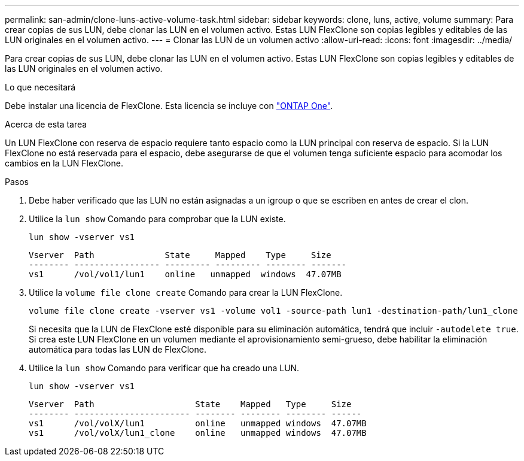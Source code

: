 ---
permalink: san-admin/clone-luns-active-volume-task.html 
sidebar: sidebar 
keywords: clone, luns, active, volume 
summary: Para crear copias de sus LUN, debe clonar las LUN en el volumen activo. Estas LUN FlexClone son copias legibles y editables de las LUN originales en el volumen activo. 
---
= Clonar las LUN de un volumen activo
:allow-uri-read: 
:icons: font
:imagesdir: ../media/


[role="lead"]
Para crear copias de sus LUN, debe clonar las LUN en el volumen activo. Estas LUN FlexClone son copias legibles y editables de las LUN originales en el volumen activo.

.Lo que necesitará
Debe instalar una licencia de FlexClone. Esta licencia se incluye con link:https://docs.netapp.com/us-en/ontap/system-admin/manage-licenses-concept.html#licenses-included-with-ontap-one["ONTAP One"].

.Acerca de esta tarea
Un LUN FlexClone con reserva de espacio requiere tanto espacio como la LUN principal con reserva de espacio. Si la LUN FlexClone no está reservada para el espacio, debe asegurarse de que el volumen tenga suficiente espacio para acomodar los cambios en la LUN FlexClone.

.Pasos
. Debe haber verificado que las LUN no están asignadas a un igroup o que se escriben en antes de crear el clon.
. Utilice la `lun show` Comando para comprobar que la LUN existe.
+
`lun show -vserver vs1`

+
[listing]
----
Vserver  Path              State     Mapped    Type     Size
-------- ----------------- --------- --------- -------- -------
vs1      /vol/vol1/lun1    online   unmapped  windows  47.07MB
----
. Utilice la `volume file clone create` Comando para crear la LUN FlexClone.
+
`volume file clone create -vserver vs1 -volume vol1 -source-path lun1 -destination-path/lun1_clone`

+
Si necesita que la LUN de FlexClone esté disponible para su eliminación automática, tendrá que incluir `-autodelete true`. Si crea este LUN FlexClone en un volumen mediante el aprovisionamiento semi-grueso, debe habilitar la eliminación automática para todas las LUN de FlexClone.

. Utilice la `lun show` Comando para verificar que ha creado una LUN.
+
`lun show -vserver vs1`

+
[listing]
----

Vserver  Path                    State    Mapped   Type     Size
-------- ----------------------- -------- -------- -------- ------
vs1      /vol/volX/lun1          online   unmapped windows  47.07MB
vs1      /vol/volX/lun1_clone    online   unmapped windows  47.07MB
----

